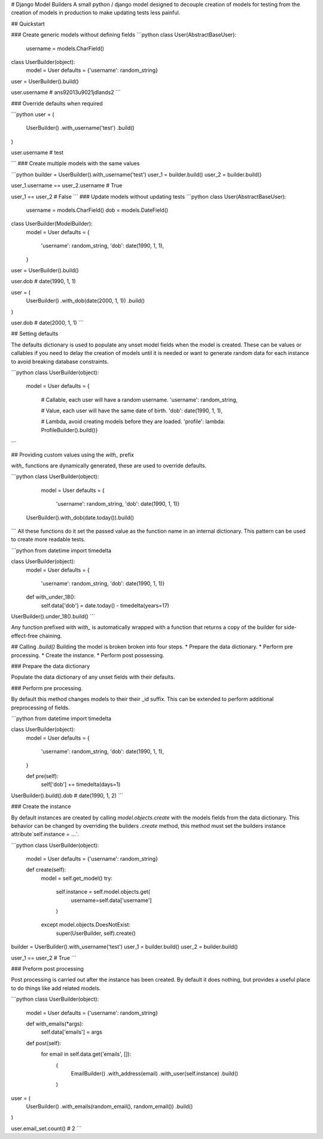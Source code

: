 # Django Model Builders
A small python / django model designed to decouple creation of models for
testing from the creation of models in production to make updating tests
less painful.

## Quickstart

### Create generic models without defining fields
```python
class User(AbstractBaseUser):
    username = models.CharField()

class UserBuilder(object):
    model = User
    defaults = {'username': random_string}

user = UserBuilder().build()

user.username
# ans92013u9021jdlands2
```

### Override defaults when required

```python
user = (
    UserBuilder()
    .with_username('test')
    .build()
)

user.username
# test

```
### Create multiple models with the same values

```python
builder = UserBuilder().with_username('test')
user_1 = builder.build()
user_2 = builder.build()

user_1.username == user_2.username
# True

user_1 == user_2
# False
```
### Update models without updating tests
```python
class User(AbstractBaseUser):
    username = models.CharField()
    dob = models.DateField()

class UserBuilder(ModelBuilder):
    model = User
    defaults = {
        'username': random_string,
        'dob': date(1990, 1, 1),
    }

user = UserBuilder().build()

user.dob
# date(1990, 1, 1)

user = (
    UserBuilder()
    .with_dob(date(2000, 1, 1))
    .build()
)

user.dob
# date(2000, 1, 1)
```

## Setting defaults

The defaults dictionary is used to populate any unset model fields when the
model is created. These can be values or callables if you need to delay the
creation of models until it is needed or want to generate random data for each
instance to avoid breaking database constraints.

```python
class UserBuilder(object):
    model = User
    defaults = {
        # Callable, each user will have a random username.
        'username': random_string,

        # Value, each user will have the same date of birth.
        'dob': date(1990, 1, 1),

        # Lambda, avoid creating models before they are loaded.
        'profile': lambda: ProfileBuilder().build()}
```

## Providing custom values using the `with_` prefix

`with_` functions are dynamically generated, these are used to override
defaults.

```python
class UserBuilder(object):
    model = User
    defaults = {
        'username': random_string,
        'dob': date(1990, 1, 1)}

 UserBuilder().with_dob(date.today()).build()
```
All these functions do it set the passed value as the function name in an
internal dictionary. This pattern can be used to create more readable tests.

```python
from datetime import timedelta


class UserBuilder(object):
    model = User
    defaults = {
        'username': random_string,
        'dob': date(1990, 1, 1)}

    def with_under_18():
        self.data['dob'] = date.today() - timedelta(years=17)

UserBuilder().under_18().build()
```

Any function prefixed with `with_` is automatically wrapped with a function
that returns a copy of the builder for side-effect-free chaining.

## Calling `.build()`
Building the model is broken broken into four steps.
* Prepare the data dictionary.
* Perform pre processing.
* Create the instance.
* Perform post possessing.

### Prepare the data dictionary

Populate the data dictionary of any unset fields with their defaults.

### Perform pre processing.

By default this method changes models to their their _id suffix. This can be
extended to perform additional preprocessing of fields.

```python
from datetime import timedelta


class UserBuilder(object):
    model = User
    defaults = {
        'username': random_string,
        'dob': date(1990, 1, 1),
    }

    def pre(self):
        self['dob'] += timedelta(days=1)

UserBuilder().build().dob
# date(1990, 1, 2)
```

### Create the instance

By default instances are created by calling `model.objects.create` with the
models fields from the data dictionary. This behavior can be changed by
overriding the builders `.create` method, this method must set the builders
instance attribute`self.instance = ...`.

```python
class UserBuilder(object):
    model = User
    defaults = {'username': random_string}

    def create(self):
        model = self.get_model()
        try:
            self.instance = self.model.objects.get(
                username=self.data['username']
            )
        except model.objects.DoesNotExist:
            super(UserBuilder, self).create()

builder = UserBuilder().with_username('test')
user_1 = builder.build()
user_2 = builder.build()

user_1 == user_2
# True
```

### Preform post processing

Post processing is carried out after the instance has been created. By default
it does nothing, but provides a useful place to do things like add related
models.

```python
class UserBuilder(object):
    model = User
    defaults = {'username': random_string}

    def with_emails(*args):
        self.data['emails'] = args

    def post(self):
        for email in self.data.get('emails', []):
            (
                EmailBuilder()
                .with_address(email)
                .with_user(self.instance)
                .build()
            )

user = (
    UserBuilder()
    .with_emails(random_email(), random_email())
    .build()
)

user.email_set.count()
# 2
```
